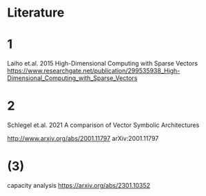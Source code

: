 * Literature


* 1

 Laiho et.al. 2015
 High-Dimensional Computing with Sparse Vectors
 https://www.researchgate.net/publication/299535938_High-Dimensional_Computing_with_Sparse_Vectors


* 2
Schlegel et.al. 2021  A comparison of Vector Symbolic Architectures

http://www.arxiv.org/abs/2001.11797
arXiv:2001.11797









* (3)

capacity analysis
https://arxiv.org/abs/2301.10352

